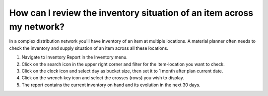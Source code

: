 ======================================================================
How can I review the inventory situation of an item across my network?
======================================================================

In a complex distribution network you'll have inventory of an item at multiple
locations. A material planner often needs to check the inventory and supply
situation of an item across all these locations.

1) Navigate to Inventory Report in the Inventory menu.
2) Click on the search icon in the upper right corner and filter for the item-location you want to check.
3) Click on the clock icon and select day as bucket size, then set it to 1 month after plan current date.
4) Click on the wrench key icon and select the crosses (rows) you wish to display.
5) The report contains the current inventory on hand and its evolution in the next 30 days.

.. raw:: html

   <iframe width="1038" height="584" src="https://www.youtube.com/embed/VjGp_aGgVro" frameborder="0" allowfullscreen></iframe>